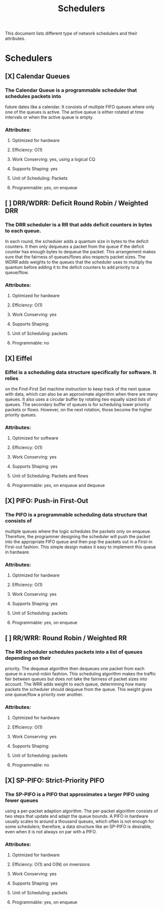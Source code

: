 #+TITLE: Schedulers

This document lists different type of network schedulers and their attributes.

* Schedulers
** [X] Calendar Queues
*** The Calendar Queue is a programmable scheduler that schedules packets into
future dates like a calendar. It consists of multiple FIFO queues where only
one of the queues is active. The active queue is either rotated at time
intervals or when the active queue is empty.
*** Attributes:
**** Optimized for hardware
**** Efficiency: O(1)
**** Work Conserving: yes, using a logical CQ
**** Supports Shaping: yes
**** Unit of Scheduling: Packets
**** Programmable: yes, on enqueue
** [ ] DRR/WDRR: Deficit Round Robin / Weighted DRR
*** The DRR scheduler is a RR that adds deficit counters in bytes to each queue.
In each round, the scheduler adds a quantum size in bytes to     the deficit
counters. It then only dequeues a packet from the queue if the deficit counter
has enough bytes to dequeue the packet. This arrangement makes sure that the
fairness of queues/flows also respects packet sizes. The WDRR adds weights to
the queues that the scheduler uses to multiply the quantum before adding it to
the deficit counters to add priority to a queue/flow.
*** Attributes:
**** Optimized for hardware
**** Efficiency: O(1)
**** Work Conserving: yes
**** Supports Shaping:
**** Unit of Scheduling: packets
**** Programmable: no
** [X] Eiffel
*** Eiffel is a scheduling data structure specifically for software. It relies
on the Find-First Set machine instruction to keep track of the next queue
with data, which can also be an approximate algorithm when there are many
queues. It also uses a circular buffer by rotating two equally sized lists of
queues. The secondary buffer of queues is for scheduling lower priority packets
or flows. However, on the next rotation, those become the higher priority
queues.
*** Attributes:
**** Optimized for software
**** Efficiency: O(1)
**** Work Conserving: yes
**** Supports Shaping: yes
**** Unit of Scheduling: Packets and flows
**** Programmable: yes, on enqueue and dequeue
** [X] PIFO: Push-in First-Out
*** The PIFO is a programmable scheduling data structure that consists of
multiple queues where the logic schedules the packets only on enqueue.
Therefore, the programmer designing the scheduler will push the packet
into the appropriate FIFO queue and then pop the packets out in a
First-in First-out fashion. This simple design makes it easy to implement
this queue in hardware.
*** Attributes:
**** Optimized for hardware
**** Efficiency: O(1)
**** Work Conserving: yes
**** Supports Shaping: yes
**** Unit of Scheduling: packets
**** Programmable: yes, on enqueue
** [ ] RR/WRR: Round Robin / Weighted RR
*** The RR scheduler schedules packets into a list of queues depending on their
priority. The dequeue algorithm then dequeues one packet from each queue in
a round-robin fashion. This scheduling algorithm makes the traffic fair between
queues but does not take the fairness of packet sizes into account. The WRR adds
weight to each queue, determining how many packets the scheduler should dequeue
from the queue. This weight gives one queue/flow a priority over another.
*** Attributes:
**** Optimized for hardware
**** Efficiency: O(1)
**** Work Conserving: yes
**** Supports Shaping:
**** Unit of Scheduling: packets
**** Programmable: no
** [X] SP-PIFO: Strict-Priority PIFO
*** The SP-PIFO is a PIFO that approximates a larger PIFO using fewer queues
using a per-packet adaption algorithm. The per-packet algorithm consists
of two steps that update and adapt the queue bounds. A PIFO in hardware
usually scales to around a thousand queues, which often is not enough for
some schedulers; therefore, a data structure like an SP-PIFO is desirable,
even when it is not always on par with a PIFO.
*** Attributes:
**** Optimized for hardware
**** Efficiency: O(1) and O(N) on inversions
**** Work Conserving: yes
**** Supports Shaping: yes
**** Unit of Scheduling: packets
**** Programmable: yes, on enqueue

